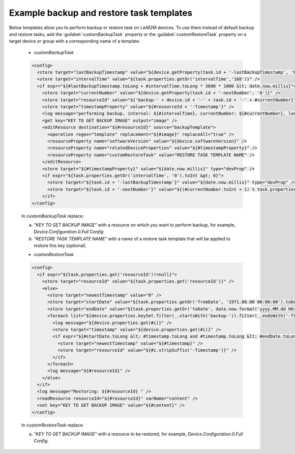 .. _LWM2M_Example_backup_and_restore_task_templates:

=========================================
Example backup and restore task templates
=========================================

Below templates allow you to perform backup or restore task on LwM2M devices. To use them instead of default backup and restore tasks, add the :guilabel:`customBackupTask` property or
the :guilabel:`customRestoreTask` property on a target device or group with a corresponding name of a template.

 * *customBackupTask*

 .. code-block:: xml

     <config>
       <store target="lastBackupTimestamp" value="${device.getProperty(task.id + '-lastBackupTimestamp', '0')}" />
       <store target="intervalTime" value="${task.properties.getOr('intervalTime','168')}" />
       <if expr="${#lastBackupTimestamp.toLong + #intervalTime.toLong * 3600 * 1000 &lt; date.now.millis}">
         <store target="currentNumber" value="${device.getProperty(task.id + '-nextNumber', '0')}" />
         <store target="resourceId" value="${'backup-' + device.id + '-' + task.id + '-' + #currentNumber}" />
         <store target="timestampProperty" value="${#resourceId + '-Timestamp'}" />
         <log message="performing backup, interval: ${#intervalTime}, currentNumber: ${#currentNumber}, lastBackupTimestamp:    ${date.fromMillis(#lastBackupTimestamp.toLong).format}" />
         <get key="KEY TO GET BACKUP IMAGE" output="image" />
         <editResource destination="${#resourceId}" source="backupTemplate">
           <operation regex="template" replacement="${#image}" replaceAll="true" />
           <resourceProperty name="softwareVersion" value="${device.softwareVersion}" />
           <resourceProperty name="relatedDeviceProperties" value="${#timestampProperty}" />
           <resourceProperty name="customRestoreTask" value="RESTORE TASK TEMPLATE NAME" />
         </editResource>
         <store target="${#timestampProperty}" value="${date.now.millis}" type="devProp" />
         <if expr="${task.properties.getOr('intervalTime', '0').toInt &gt; 0}">
           <store target="${task.id + '-lastBackupTimestamp'}" value="${date.now.millis}" type="devProp" />
           <store target="${task.id + '-nextNumber'}" value="${(#currentNumber.toInt + 1) % task.properties.getOr('backupNumber', '5').toInt}"    type="devProp" />
         </if>
     </config>

 In *customBackupTask* replace:

 a) *"KEY TO GET BACKUP IMAGE"* with a resource on which you want to perform backup, for example, *Device.Configuration.0.Full Config*
 b) *"RESTORE TASK TEMPLATE NAME"* with a name of a restore task template that will be applied to restore this key (optional).

 * *customRestoreTask* 

 .. code-block:: xml

     <config>
       <if expr="${task.properties.get('resourceId')!=null}">
         <store target="resourceId" value="${task.properties.get('resourceId')}" />
         <else>
           <store target="newestTimestamp" value="0" />
           <store target="startDate" value="${task.properties.getOr('fromDate', '1971.00.00 00:00:00').toDate('yyyy.MM.dd HH:mm:ss').millis}" />
           <store target="endDate" value="${task.properties.getOr('toDate', date.now.format('yyyy.MM.dd HH:mm:ss')).toDate('yyyy.MM.dd HH:mm:ss').millis   }" />
           <foreach list="${device.properties.keySet.filter(_.startsWith('backup-')).filter(_.endsWith('-Timestamp'))}">
             <log message="${device.properties.get(#i)}" />
             <store target="timestamp" value="${device.properties.get(#i)}" />
             <if expr="${#startDate.toLong &lt; #timestamp.toLong and #timestamp.toLong &lt; #endDate.toLong and  #timestamp.toLong &gt;    #newestTimestamp.toLong}">
               <store target="newestTimestamp" value="${#timestamp}" />
               <store target="resourceId" value="${#i.stripSuffix('-Timestamp')}" />
             </if>
           </foreach>
           <log message="${#resourceId}" />
         </else>
       </if>
       <log message="Restoring: ${#resourceId} " />
       <readResource resourceId="${#resourceId}" varName="content" />
       <set key="KEY TO GET BACKUP IMAGE" value="${#content}" />
     </config>


 In *customRestoreTask* replace:

 a) *"KEY TO GET BACKUP IMAGE"* with a resource to be restored, for example, *Device.Configuration.0.Full Config*.
